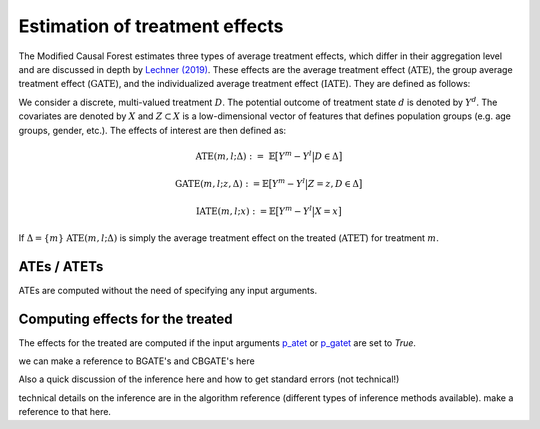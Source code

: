 Estimation of treatment effects
===============================

The Modified Causal Forest estimates three types of average treatment effects, which differ in their aggregation level and are discussed in depth by `Lechner (2019) <https://doi.org/10.48550/arXiv.1812.09487>`_. These effects are the average treatment effect (:math:`\textrm{ATE}`), the group average treatment effect (:math:`\textrm{GATE}`), and the individualized average treatment effect (:math:`\textrm{IATE}`). They are defined as follows:

We consider a discrete, multi-valued treatment :math:`D`. The potential outcome of treatment state :math:`d` is denoted by :math:`Y^d`. The covariates are denoted by :math:`X` and :math:`Z \subset X` is a low-dimensional vector of features that defines population groups (e.g. age groups, gender, etc.). The effects of interest are then defined as:

.. math::

    \textrm{ATE}(m,l;\Delta) &:= \ \mathbb{E} \big[ Y^m-Y^l \big\vert D\in \Delta \big]

    \textrm{GATE}(m,l;z,\Delta) &:= \mathbb{E} \big[ Y^m-Y^l \big\vert Z=z, D\in \Delta \big]

    \textrm{IATE}(m,l;x) &:= \mathbb{E} \big[ Y^m-Y^l \big\vert X=x \big]

If :math:`\Delta = \{m\}` :math:`\textrm{ATE}(m,l;\Delta)` is simply the average treatment effect on the treated (:math:`\textrm{ATET}`) for treatment :math:`m`. 


ATEs / ATETs
----------------------------------

ATEs are computed without the need of specifying any input arguments.

Computing effects for the treated
----------------------------------

The effects for the treated are computed if the input arguments `p_atet <./mcf_api.md#p_atet>`_ or `p_gatet <./mcf_api.md#p_gatet>`_ are set to *True*.

we can make a reference to BGATE's and CBGATE's here

Also a quick discussion of the inference here and how to get standard errors
(not technical!)

technical details on the inference are in the algorithm reference (different
types of inference methods available). make a reference to that here.
